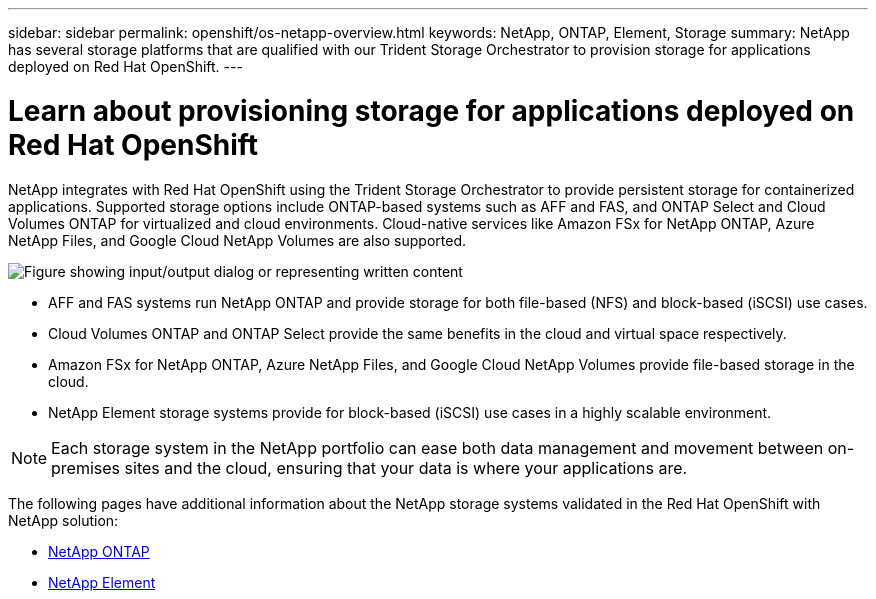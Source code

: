 ---
sidebar: sidebar
permalink: openshift/os-netapp-overview.html
keywords: NetApp, ONTAP, Element, Storage
summary: NetApp has several storage platforms that are qualified with our Trident Storage Orchestrator to provision storage for applications deployed on Red Hat OpenShift.
---

= Learn about provisioning storage for applications deployed on Red Hat OpenShift
:hardbreaks:
:nofooter:
:icons: font
:linkattrs:
:imagesdir: ../media/

//
// This file was created with NDAC Version 0.9 (June 4, 2020)
//
// 2020-06-25 14:31:33.563897
//

[.lead]
NetApp integrates with Red Hat OpenShift using the Trident Storage Orchestrator to provide persistent storage for containerized applications. Supported storage options include ONTAP-based systems such as AFF and FAS, and ONTAP Select and Cloud Volumes ONTAP for virtualized and cloud environments. Cloud-native services like Amazon FSx for NetApp ONTAP, Azure NetApp Files, and Google Cloud NetApp Volumes are also supported.

image:redhat-openshift-043.png["Figure showing input/output dialog or representing written content"]

* AFF and FAS systems run NetApp ONTAP and provide storage for both file-based (NFS) and block-based (iSCSI) use cases.

* Cloud Volumes ONTAP and ONTAP Select provide the same benefits in the cloud and virtual space respectively.

* Amazon FSx for NetApp ONTAP, Azure NetApp Files, and Google Cloud NetApp Volumes provide file-based storage in the cloud.

* NetApp Element storage systems provide for block-based (iSCSI) use cases in a highly scalable environment.


NOTE: Each storage system in the NetApp portfolio can ease both data management and movement between on-premises sites and the cloud, ensuring that your data is where your applications are.


The following pages have additional information about the NetApp storage systems validated in the Red Hat OpenShift with NetApp solution:

* link:os-netapp-ontap.html[NetApp ONTAP]

* link:https://docs.netapp.com/us-en/netapp-solutions-containers/openshift/os-netapp-element.html[NetApp Element^]


// NetApp Solutions restructuring (jul 2025) - renamed from containers/rh-os-n_overview_netapp.adoc
